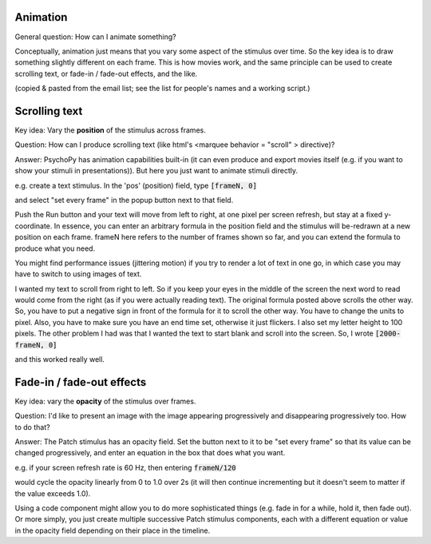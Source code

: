 Animation
=====================================

General question: How can I animate something?

Conceptually, animation just means that you vary some aspect of the stimulus over time. So the key idea is to draw something slightly different on each frame. This is how movies work, and the same principle can be used to create scrolling text, or fade-in / fade-out effects, and the like.

(copied & pasted from the email list; see the list for people's names and a working script.)

Scrolling text
=====================================

Key idea: Vary the **position** of the stimulus across frames.

Question: How can I produce scrolling text (like html's <marquee behavior = "scroll" > directive)?

Answer: PsychoPy has animation capabilities built-in (it can even produce and export movies itself (e.g. if you want to show your stimuli in presentations)). But here you just want to animate stimuli directly.

e.g. create a text stimulus.  In the 'pos' (position) field, type :code:`[frameN, 0]`

and select "set every frame" in the popup button next to that field.

Push the Run button and your text will move from left to right, at one pixel per screen refresh, but stay at a fixed y-coordinate.  In essence, you can enter an arbitrary formula in the position field and the stimulus will be-redrawn at a new position on each frame. frameN here refers to the number of frames shown so far, and you can extend the formula to produce what you need.

You might find performance issues (jittering motion) if you try to render a lot of text in one go, in which case you may have to switch to using images of text.

I wanted my text to scroll from right to left.  So if you keep your eyes in the middle of the screen
the next word to read would come from the right (as if you were actually reading text).  The original formula posted above scrolls the
other way.  So, you have to put a negative sign in front of the formula for it to scroll the other way.  You have to change the units to pixel.  Also, you have to make sure you have an end time set, otherwise it just flickers.  I also set my letter height to 100
pixels.  The other problem I had was that I wanted the text to start blank and scroll into the screen.  So, I wrote :code:`[2000-frameN, 0]`

and this worked really well.


Fade-in / fade-out effects
=====================================

Key idea: vary the **opacity** of the stimulus over frames.

Question: I'd like to present an image with the image appearing progressively and disappearing progressively too. How to do that?

Answer: The Patch stimulus has an opacity field.  Set the button next to it to be "set every frame" so that its value can be changed progressively, and enter an equation in the box that does what you want.

e.g. if your screen refresh rate is 60 Hz, then entering :code:`frameN/120`

would cycle the opacity linearly from 0 to 1.0 over 2s (it will then continue incrementing but it doesn't seem to matter if the value exceeds 1.0).

Using a code component might allow you to do more sophisticated things (e.g. fade in for a while, hold it, then fade out). Or more simply, you just create multiple successive Patch stimulus components, each with a different equation or value in the opacity field depending on their place in the timeline.
